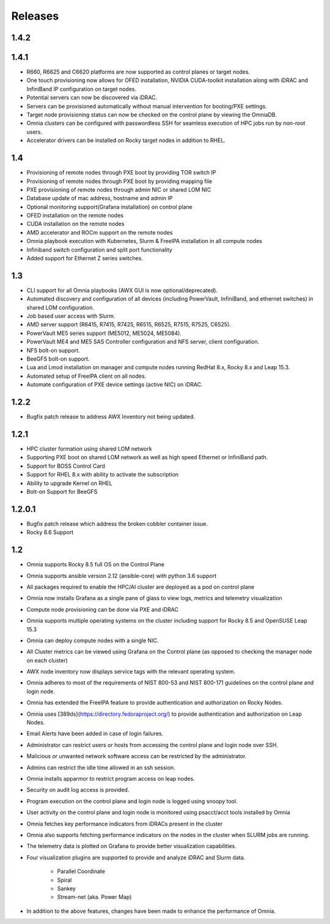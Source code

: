 Releases
============

1.4.2
-------


1.4.1
------

* R660, R6625 and C6620 platforms are now supported as control planes or target nodes.

* One touch provisioning now allows for OFED installation, NVIDIA   CUDA-toolkit installation along with iDRAC and InfiniBand IP configuration on   target nodes.

* Potential servers can now be discovered via iDRAC.

* Servers can be provisioned automatically without manual intervention for booting/PXE settings.

* Target node provisioning status can now be checked on the control plane by viewing the OmniaDB.

* Omnia clusters can be configured with passwordless SSH for seamless execution of HPC jobs run by non-root users.

* Accelerator drivers can be installed on Rocky target nodes in addition to RHEL.


1.4
----

* 	Provisioning of remote nodes through PXE boot by providing TOR switch IP

*	Provisioning of remote nodes through PXE boot by providing mapping file

*	PXE provisioning of remote nodes through admin NIC or shared LOM NIC

*	Database update of mac address, hostname and admin IP

*	Optional monitoring support(Grafana installation) on control plane

*	OFED installation on the remote nodes

*	CUDA installation on the remote nodes

*	AMD accelerator and ROCm support on the remote nodes

*	Omnia playbook execution with Kubernetes, Slurm & FreeIPA installation in all compute nodes

*	Infiniband switch configuration and split port functionality

*   Added support for Ethernet Z series switches.

1.3
-----

* CLI support for all Omnia playbooks (AWX GUI is now optional/deprecated).

* Automated discovery and configuration of all devices (including PowerVault, InfiniBand, and ethernet switches) in shared LOM configuration.

* Job based user access with Slurm.

* AMD server support (R6415, R7415, R7425, R6515, R6525, R7515, R7525, C6525).

* PowerVault ME5 series support (ME5012, ME5024, ME5084).

* PowerVault ME4 and ME5 SAS Controller configuration and NFS server, client configuration.

* NFS bolt-on support.

* BeeGFS bolt-on support.

* Lua and Lmod installation on manager and compute nodes running RedHat 8.x, Rocky 8.x and Leap 15.3.

* Automated setup of FreeIPA client on all nodes.

* Automate configuration of PXE device settings (active NIC) on iDRAC.

1.2.2
------
* Bugfix patch release to address AWX Inventory not being updated.

1.2.1
------

* HPC cluster formation using shared LOM network

* Supporting PXE boot on shared LOM network as well as high speed Ethernet or InfiniBand path.

* Support for BOSS Control Card

* Support for RHEL 8.x with ability to activate the subscription

* Ability to upgrade Kernel on RHEL

* Bolt-on Support for BeeGFS

1.2.0.1
---------

* Bugfix patch release which address the broken cobbler container issue.

* Rocky 8.6 Support

1.2
------

* Omnia supports Rocky 8.5 full OS on the Control Plane

* Omnia supports ansible version 2.12 (ansible-core) with python 3.6 support

* All packages required to enable the HPC/AI cluster are deployed as a pod on control plane

* Omnia now installs Grafana as a single pane of glass to view logs, metrics and telemetry visualization

* Compute node provisioning can be done via PXE and iDRAC

* Omnia supports multiple operating systems on the cluster including support for Rocky 8.5 and OpenSUSE Leap 15.3

* Omnia can deploy compute nodes with a single NIC.

* All Cluster metrics can be viewed using Grafana on the Control plane (as opposed to checking the manager node on each cluster)

* AWX node inventory now displays service tags with the relevant operating system.

* Omnia adheres to most of the requirements of NIST 800-53 and NIST 800-171 guidelines on the control plane and login node.

* Omnia has extended the FreeIPA feature to provide authentication and authorization on Rocky Nodes.

* Omnia uses [389ds}(https://directory.fedoraproject.org/) to provide authentication and authorization on Leap Nodes.

* Email Alerts have been added in case of login failures.

* Administrator can restrict users or hosts from accessing the control plane and login node over SSH.

* Malicious or unwanted network software access can be restricted by the administrator.

* Admins can restrict the idle time allowed in an ssh session.

* Omnia installs apparmor to restrict program access on leap nodes.

* Security on audit log access is provided.

* Program execution on the control plane and login node is logged using snoopy tool.

* User activity on the control plane and login node is monitored using psacct/acct tools installed by Omnia

* Omnia fetches key performance indicators from iDRACs present in the cluster

* Omnia also supports fetching performance indicators on the nodes in the cluster when SLURM jobs are running.

* The telemetry data is plotted on Grafana to provide better visualization capabilities.

* Four visualization plugins are supported to provide and analyze iDRAC and Slurm data.

        * Parallel Coordinate

        * Spiral

        * Sankey

        * Stream-net (aka. Power Map)

* In addition to the above features, changes have been made to enhance the performance of Omnia.
